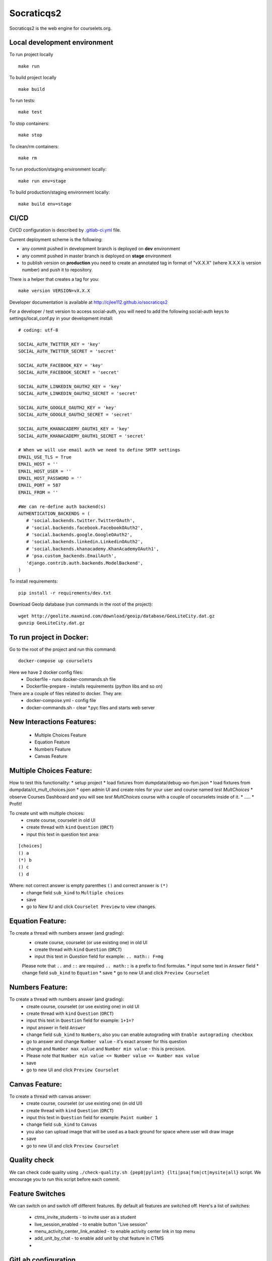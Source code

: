 Socraticqs2
===========

.. image:: https://coveralls.io/repos/github/cjlee112/socraticqs2/badge.svg?branch=master
    :target: https://coveralls.io/github/cjlee112/socraticqs2?branch=master

.. image:: https://codecov.io/gh/cjlee112/socraticqs2/branch/master/graph/badge.svg
  :target: https://codecov.io/gh/cjlee112/socraticqs2

.. image:: https://circleci.com/gh/raccoongang/socraticqs2/tree/development.svg?style=svg
  :target: https://circleci.com/gh/raccoongang/socraticqs2/tree/development

Socraticqs2 is the web engine for courselets.org.

Local development environment
-------------------------------

To run project locally
::

    make run

To build project locally
::

    make build


To run tests:
::

    make test

To stop containers:
::

    make stop

To clean/rm containers:
::

    make rm

To run production/staging environment locally:
::

    make run env=stage


To build production/staging environment locally:
::

    make build env=stage


CI/CD
-----

CI/CD configuration is described by `.gitlab-ci.yml`_ file.

.. _.gitlab-ci.yml: ./.gitlab-ci.yml


Current deployment scheme is the following:

* any commit pushed in development branch is deployed on **dev** environment
* any commit pushed in master branch is deployed on **stage** environment
* to publish version on **production** you need to create an annotated tag in format of "vX.X.X" (where X.X.X is version number) and push it to repository.

There is a helper that creates a tag for you:
::

    make version VERSION=vX.X.X


Developer documentation is available at http://cjlee112.github.io/socraticqs2


For a developer / test version to access social-auth, you will need to add the following social-auth keys to settings/local_conf.py in your development install:
::

    # coding: utf-8

    SOCIAL_AUTH_TWITTER_KEY = 'key'
    SOCIAL_AUTH_TWITTER_SECRET = 'secret'

    SOCIAL_AUTH_FACEBOOK_KEY = 'key'
    SOCIAL_AUTH_FACEBOOK_SECRET = 'secret'

    SOCIAL_AUTH_LINKEDIN_OAUTH2_KEY = 'key'
    SOCIAL_AUTH_LINKEDIN_OAUTH2_SECRET = 'secret'

    SOCIAL_AUTH_GOOGLE_OAUTH2_KEY = 'key'
    SOCIAL_AUTH_GOOGLE_OAUTH2_SECRET = 'secret'

    SOCIAL_AUTH_KHANACADEMY_OAUTH1_KEY = 'key'
    SOCIAL_AUTH_KHANACADEMY_OAUTH1_SECRET = 'secret'

    # When we will use email auth we need to define SMTP settings
    EMAIL_USE_TLS = True
    EMAIL_HOST = ''
    EMAIL_HOST_USER = ''
    EMAIL_HOST_PASSWORD = ''
    EMAIL_PORT = 587
    EMAIL_FROM = ''

    #We can re-define auth backend(s)
    AUTHENTICATION_BACKENDS = (
       # 'social.backends.twitter.TwitterOAuth',
       # 'social.backends.facebook.FacebookOAuth2',
       # 'social.backends.google.GoogleOAuth2',
       # 'social.backends.linkedin.LinkedinOAuth2',
       # 'social.backends.khanacademy.KhanAcademyOAuth1',
       # 'psa.custom_backends.EmailAuth',
       'django.contrib.auth.backends.ModelBackend',
    )

To install requirements:
::

    pip install -r requirements/dev.txt


Download GeoIp database (run commands in the root of the project):
::

    wget http://geolite.maxmind.com/download/geoip/database/GeoLiteCity.dat.gz
    gunzip GeoLiteCity.dat.gz

To run project in Docker:
-------------------------
Go to the root of the project and run this command:
::

    docker-compose up courselets


Here we have 2 docker config files:
 - Dockerfile - runs docker-commands.sh file
 - Dockerfile-prepare - installs requirements (python libs and so on)

There are a couple of files related to docker. They are:
 - docker-compose.yml - config file
 - docker-commands.sh - clear *.pyc files and starts web server



New Interactions Features:
--------------------------
 * Multiple Choices Feature
 * Equation Feature
 * Numbers Feature
 * Canvas Feature


Multiple Choices Feature:
-------------------------

How to test this functionality:
* setup project
* load fixtures from dumpdata/debug-wo-fsm.json
* load fixtures from dumpdata/ct_mult_choices.json
* open admin UI and create roles for your user and course named `test MultChoices`
* observe Courses Dashboard and you will see `test MultChoices` course with a couple of cocurselets inside of it.
* .....
* Profit!


To create unit with multiple choices:
 * create course, courselet in old UI
 * create thread with ``kind`` ``Question`` (``ORCT``)
 * input this text in question text area:

::

   [choices]
   () a
   (*) b
   () c
   () d


Where: not correct answer is empty parenthes ``()`` and correct answer is ``(*)``
 * change field ``sub_kind`` to ``Multiple choices``
 * save
 * go to New IU and click ``Courselet Preview`` to view changes.


Equation Feature:
-----------------
To create a thread with numbers answer (and grading):
 * create course, courselet (or use existing one) in old UI
 * create thread with ``kind`` ``Question`` (``ORCT``)
 * input this text in `Question` field for example: ``.. math:: F=mg``


 Please note that ``..`` and ``::`` are required ``.. math::`` is a prefix to find formulas.
 * input some text in ``Answer`` field
 * change field ``sub_kind`` to ``Equation``
 * save
 * go to new UI and click ``Preview Courselet``



Numbers Feature:
-----------------
To create a thread with numbers answer (and grading):
 * create course, courselet (or use existing one) in old UI
 * create thread with ``kind`` ``Question`` (``ORCT``)
 * input this text in ``Question`` field for example: ``1+1=?``
 * input answer in field ``Answer``
 * change field ``sub_kind`` to ``Numbers``, also you can enable autograding with ``Enable autograding checkbox``
 * go to answer and change ``Number value`` - it's exact answer for this question
 * change  and ``Number max value`` and ``Number min value`` - this is precision.
 * Please note that ``Number min value <= Number value <= Number max value``
 * save
 * go to new UI and click ``Preview Courselet``


Canvas Feature:
---------------
To create a thread with canvas answer:
 * create course, courselet (or use existing one) (in old UI)
 * create thread with ``kind`` ``Question`` (``ORCT``)
 * input this text in ``Question`` field for example: ``Paint number 1``
 * change field ``sub_kind`` to ``Canvas``
 * you also can upload image that will be used as a back ground for space where user will draw image
 * save
 * go to new UI and click ``Preview Courselet``



Quality check
-------------

We can check code quality using ``./check-quality.sh {pep8|pylint} {lti|psa|fsm|ct|mysite|all}`` script.
We encourage you to run this script before each commit.


Feature Switches
----------------

We can switch on and switch off different features.
By default all features are switched off.
Here's a list of switches:

 * ctms_invite_students - to invite user as a student
 * live_session_enabled - to enable button "Live session"
 * menu_activity_center_link_enabled - to enable activity center link in top menu
 * add_unit_by_chat - to enable add unit by chat feature in CTMS
 *


GitLab configuration
-------------

Need to set following secret variables:
* DOCKER_IMG_NAME
* DOCKER_PASSWORD
* DOCKER_USERNAME


Instructor Agreement
--------------------

When user tries to go to CTMS page, but has no Instructor instance attached, user will not see page but will see the error message.
Error 404, because user's who are not instructor has no access to this part of site.

That's why we created new page named `Instructor Agreement`, which should be added through admin CMS with custom content.

* Go to `/admin/cms/page`
* Create new page named `Instructor Agreement` (or with any other name, but remember URL to this page)
* Open `mysite/settings/base.py` file and check `BECOME_INSTRUCTOR_URL`.
* `BECOME_INSTRUCTOR_URL` must be the same as URL of `Instructor Agreement` page.
* Reload server.

SES configuration
-----------------

fill the following settings in order to have ability to send emails
AWS_ACCESS_KEY_ID = ''
AWS_SECRET_ACCESS_KEY = ''
AWS_SES_REGION_NAME = ''
AWS_SES_REGION_ENDPOINT = ''
